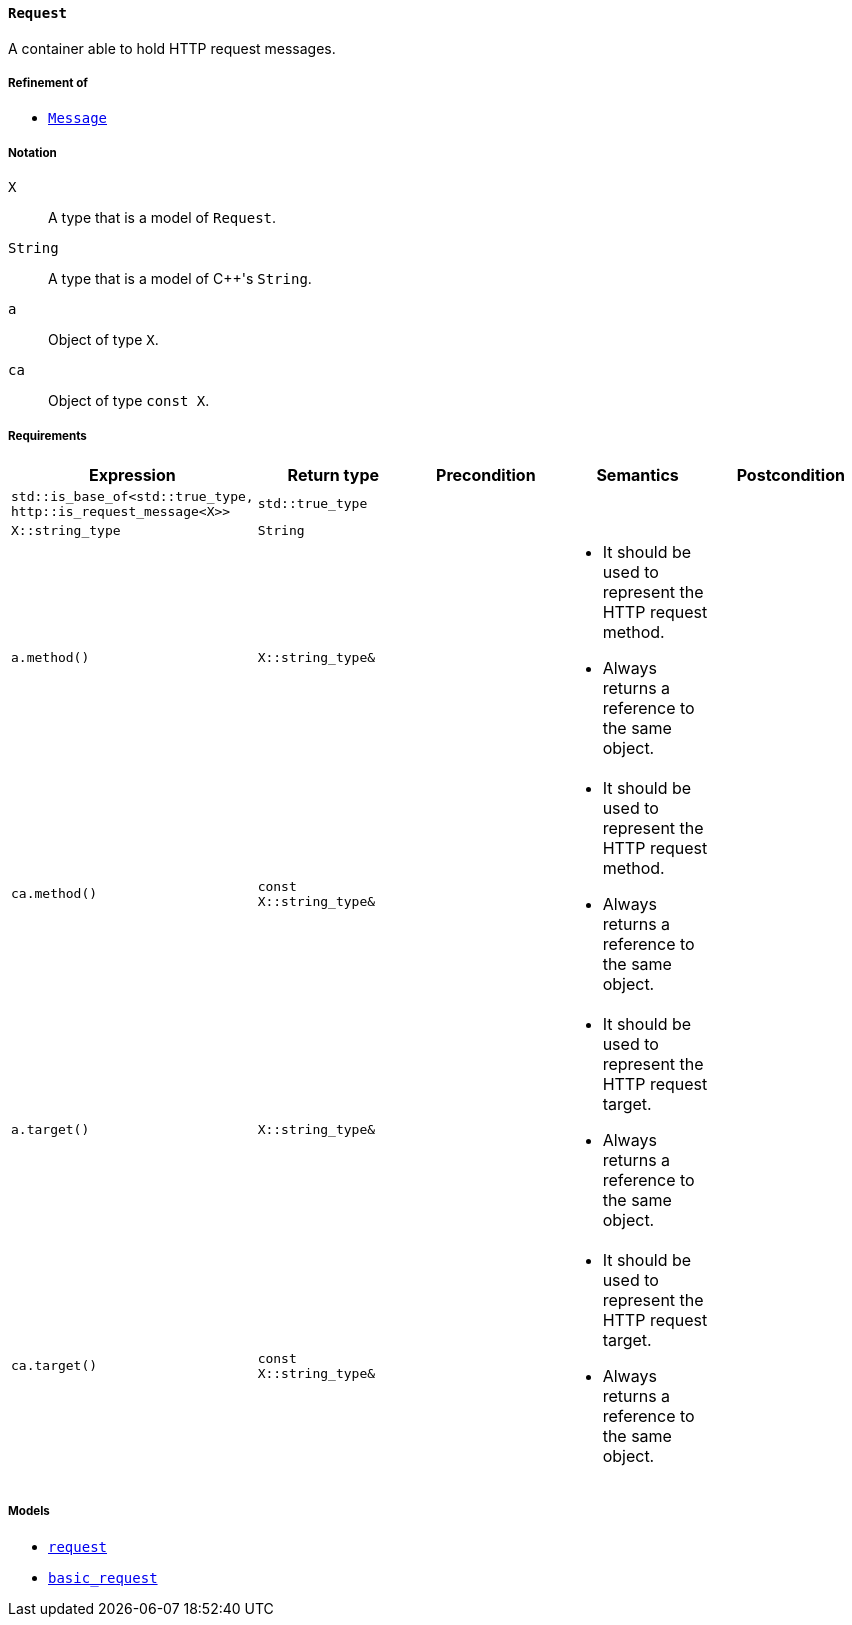 [[request_concept]]
==== `Request`

A container able to hold HTTP request messages.

===== Refinement of

* <<message_concept,`Message`>>

===== Notation

`X`::

  A type that is a model of `Request`.

`String`::

  A type that is a model of {cpp}'s `String`.

`a`::

  Object of type `X`.

`ca`::

  Object of type `const X`.

===== Requirements

[options="header"]
|===
|Expression|Return type|Precondition|Semantics|Postcondition

|`std::is_base_of<std::true_type, http::is_request_message<X>>`|`std::true_type`| | |

|`X::string_type`|`String`| | |

|`a.method()`|`X::string_type&`|
a|
* It should be used to represent the HTTP request method.
* Always returns a reference to the same object.
|

|`ca.method()`|`const X::string_type&`|
a|
* It should be used to represent the HTTP request method.
* Always returns a reference to the same object.
|

|`a.target()`|`X::string_type&`|
a|
* It should be used to represent the HTTP request target.
* Always returns a reference to the same object.
|

|`ca.target()`|`const X::string_type&`|
a|
* It should be used to represent the HTTP request target.
* Always returns a reference to the same object.
|
|===

===== Models

* <<request,`request`>>
* <<basic_request,`basic_request`>>

